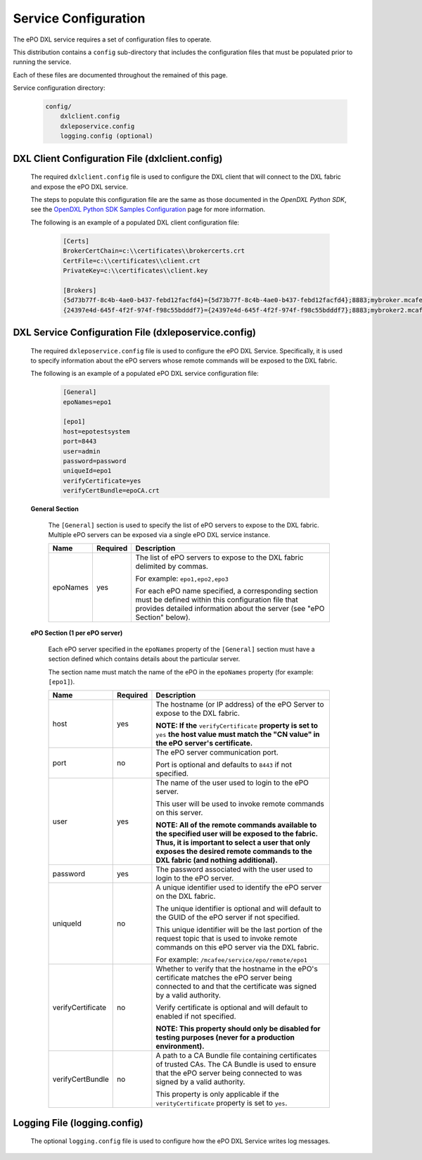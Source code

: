 Service Configuration
=====================

The ePO DXL service requires a set of configuration files to operate.

This distribution contains a ``config`` sub-directory that includes the configuration files that must
be populated prior to running the service.

Each of these files are documented throughout the remained of this page.

Service configuration directory:

    .. code-block:: python

        config/
            dxlclient.config
            dxleposervice.config
            logging.config (optional)

DXL Client Configuration File (dxlclient.config)
------------------------------------------------

    The required ``dxlclient.config`` file is used to configure the DXL client that will connect to the DXL fabric
    and expose the ePO DXL service.

    The steps to populate this configuration file are the same as those documented in the `OpenDXL Python
    SDK`, see the
    `OpenDXL Python SDK Samples Configuration <https://opendxl.github.io/opendxl-client-python/pydoc/sampleconfig.html>`_
    page for more information.

    The following is an example of a populated DXL client configuration file:

        .. code-block:: python

            [Certs]
            BrokerCertChain=c:\\certificates\\brokercerts.crt
            CertFile=c:\\certificates\\client.crt
            PrivateKey=c:\\certificates\\client.key

            [Brokers]
            {5d73b77f-8c4b-4ae0-b437-febd12facfd4}={5d73b77f-8c4b-4ae0-b437-febd12facfd4};8883;mybroker.mcafee.com;192.168.1.12
            {24397e4d-645f-4f2f-974f-f98c55bdddf7}={24397e4d-645f-4f2f-974f-f98c55bdddf7};8883;mybroker2.mcafee.com;192.168.1.13

.. _dxl_service_config_file_label:

DXL Service Configuration File (dxleposervice.config)
-----------------------------------------------------

    The required ``dxleposervice.config`` file is used to configure the ePO DXL Service. Specifically, it is
    used to specify information about the ePO servers whose remote commands will be exposed to the DXL fabric.

    The following is an example of a populated ePO DXL service configuration file:

        .. code-block:: python

            [General]
            epoNames=epo1

            [epo1]
            host=epotestsystem
            port=8443
            user=admin
            password=password
            uniqueId=epo1
            verifyCertificate=yes
            verifyCertBundle=epoCA.crt

    **General Section**

        The ``[General]`` section is used to specify the list of ePO servers to expose to the DXL fabric. Multiple
        ePO servers can be exposed via a single ePO DXL service instance.

        +------------------------+----------+--------------------------------------------------------------------+
        | Name                   | Required | Description                                                        |
        +========================+==========+====================================================================+
        | epoNames               | yes      | The list of ePO servers to expose to the DXL fabric delimited by   |
        |                        |          | commas.                                                            |
        |                        |          |                                                                    |
        |                        |          | For example: ``epo1,epo2,epo3``                                    |
        |                        |          |                                                                    |
        |                        |          | For each ePO name specified, a corresponding section must be       |
        |                        |          | defined within this configuration file that provides detailed      |
        |                        |          | information about the server (see "ePO Section" below).            |
        +------------------------+----------+--------------------------------------------------------------------+

    **ePO Section (1 per ePO server)**

        Each ePO server specified in the ``epoNames`` property of the ``[General]`` section must have a
        section defined which contains details about the particular server.

        The section name must match the name of the ePO in the ``epoNames`` property (for example: ``[epo1]``).

        +------------------------+----------+--------------------------------------------------------------------+
        | Name                   | Required | Description                                                        |
        +========================+==========+====================================================================+
        | host                   | yes      | The hostname (or IP address) of the ePO Server to expose to the    |
        |                        |          | DXL fabric.                                                        |
        |                        |          |                                                                    |
        |                        |          | **NOTE: If the** ``verifyCertificate`` **property is set to**      |
        |                        |          | ``yes`` **the host value must match the "CN value" in the ePO      |
        |                        |          | server's certificate.**                                            |
        +------------------------+----------+--------------------------------------------------------------------+
        | port                   | no       | The ePO server communication port.                                 |
        |                        |          |                                                                    |
        |                        |          | Port is optional and defaults to ``8443`` if not specified.        |
        +------------------------+----------+--------------------------------------------------------------------+
        | user                   | yes      | The name of the user used to login to the ePO server.              |
        |                        |          |                                                                    |
        |                        |          | This user will be used to invoke remote commands on this server.   |
        |                        |          |                                                                    |
        |                        |          | **NOTE: All of the remote commands available to the specified user |
        |                        |          | will be exposed to the fabric. Thus, it is important to select     |
        |                        |          | a user that only exposes the desired remote commands to the DXL    |
        |                        |          | fabric (and nothing additional).**                                 |
        +------------------------+----------+--------------------------------------------------------------------+
        | password               | yes      | The password associated with the user used to login to the ePO     |
        |                        |          | server.                                                            |
        +------------------------+----------+--------------------------------------------------------------------+
        | uniqueId               | no       | A unique identifier used to identify the ePO server on the DXL     |
        |                        |          | fabric.                                                            |
        |                        |          |                                                                    |
        |                        |          | The unique identifier is optional and will default to the GUID of  |
        |                        |          | the ePO server if not specified.                                   |
        |                        |          |                                                                    |
        |                        |          | This unique identifier will be the last portion of the request     |
        |                        |          | topic that is used to invoke remote commands on this ePO server    |
        |                        |          | via the DXL fabric.                                                |
        |                        |          |                                                                    |
        |                        |          | For example: ``/mcafee/service/epo/remote/epo1``                   |
        +------------------------+----------+--------------------------------------------------------------------+
        | verifyCertificate      | no       | Whether to verify that the hostname in the ePO's certificate       |
        |                        |          | matches the ePO server being connected to and that the certificate |
        |                        |          | was signed by a valid authority.                                   |
        |                        |          |                                                                    |
        |                        |          | Verify certificate is optional and will default to enabled if not  |
        |                        |          | specified.                                                         |
        |                        |          |                                                                    |
        |                        |          | **NOTE: This property should only be disabled for testing purposes |
        |                        |          | (never for a production environment).**                            |
        +------------------------+----------+--------------------------------------------------------------------+
        | verifyCertBundle       | no       | A path to a CA Bundle file containing certificates                 |
        |                        |          | of trusted CAs. The CA Bundle is used to ensure that the           |
        |                        |          | ePO server being connected to was signed by a valid authority.     |
        |                        |          |                                                                    |
        |                        |          | This property is only applicable if the ``verityCertificate``      |
        |                        |          | property is set to ``yes``.                                        |
        +------------------------+----------+--------------------------------------------------------------------+

Logging File (logging.config)
-----------------------------

    The optional ``logging.config`` file is used to configure how the ePO DXL Service writes log messages.